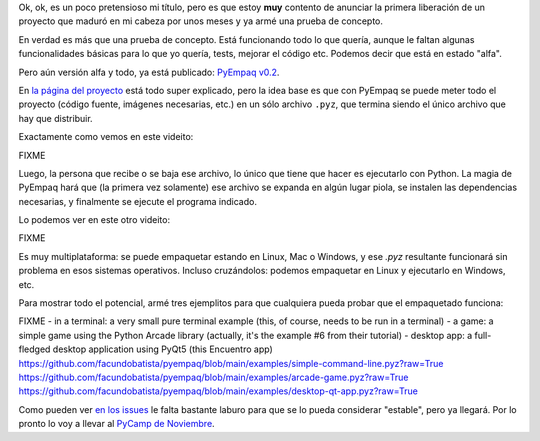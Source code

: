 .. title: El futuro del empaquetado en Python
.. date: 2021-01-19 18:01:00
.. tags: Python, packaging, PyCamp, distribución, proyecto

Ok, ok, es un poco pretensioso mi título, pero es que estoy **muy** contento de anunciar la primera liberación de un proyecto que maduró en mi cabeza por unos meses y ya armé una prueba de concepto.

En verdad es más que una prueba de concepto. Está funcionando todo lo que quería, aunque le faltan algunas funcionalidades básicas para lo que yo quería, tests, mejorar el código etc. Podemos decir que está en estado "alfa".

Pero aún versión alfa y todo, ya está publicado: `PyEmpaq v0.2 <FIXME pypi>`_.

.. image:: /images/logo-pyempag.png  FIXME
    :alt: El empaquetado hecho fácil
    :target: https://github.com/facundobatista/pyempaq/

En `la página del proyecto <https://github.com/facundobatista/pyempaq/>`_ está todo super explicado, pero la idea base es que con PyEmpaq se puede meter todo el proyecto (código fuente, imágenes necesarias, etc.) en un sólo archivo ``.pyz``, que termina siendo el único archivo que hay que distribuir.

Exactamente como vemos en este videito:

FIXME

Luego, la persona que recibe o se baja ese archivo, lo único que tiene que hacer es ejecutarlo con Python. La magia de PyEmpaq hará que (la primera vez solamente) ese archivo se expanda en algún lugar piola, se instalen las dependencias necesarias, y finalmente se ejecute el programa indicado.

Lo podemos ver en este otro videito:

FIXME

Es muy multiplataforma: se puede empaquetar estando en Linux, Mac o Windows, y ese `.pyz` resultante funcionará sin problema en esos sistemas operativos. Incluso cruzándolos: podemos empaquetar en Linux y ejecutarlo en Windows, etc.

Para mostrar todo el potencial, armé tres ejemplitos para que cualquiera pueda probar que el empaquetado funciona:

FIXME
- in a terminal: a very small pure terminal example (this, of course, needs to be run in a terminal)
- a game: a simple game using the Python Arcade library (actually, it's the example #6 from their tutorial)
- desktop app: a full-fledged desktop application using PyQt5 (this Encuentro app)
https://github.com/facundobatista/pyempaq/blob/main/examples/simple-command-line.pyz?raw=True
https://github.com/facundobatista/pyempaq/blob/main/examples/arcade-game.pyz?raw=True
https://github.com/facundobatista/pyempaq/blob/main/examples/desktop-qt-app.pyz?raw=True

Como pueden ver `en los issues <https://github.com/facundobatista/pyempaq/issues>`_ le falta bastante laburo para que se lo pueda considerar "estable", pero ya llegará. Por lo pronto lo voy a llevar al `PyCamp de Noviembre <FIXME>`_.
